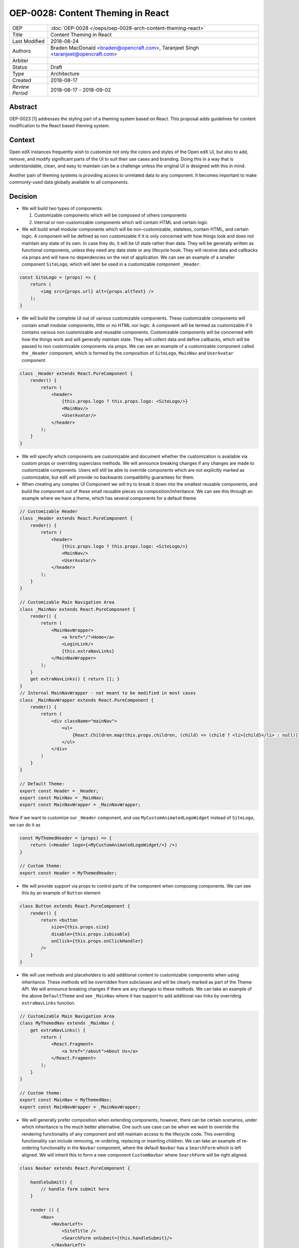 ==================================
OEP-0028: Content Theming in React
==================================

+-----------------+----------------------------------------------------------------+
| OEP             | :doc:`OEP-0028 </oeps/oep-0028-arch-content-theming-react>`    |
|                 |                                                                |
|                 |                                                                |
|                 |                                                                |
|                 |                                                                |
+-----------------+----------------------------------------------------------------+
| Title           | Content Theming in React                                       |
+-----------------+----------------------------------------------------------------+
| Last Modified   | 2018-08-24                                                     |
+-----------------+----------------------------------------------------------------+
| Authors         | Braden MacDonald <braden@opencraft.com>,                       |
|                 | Taranjeet Singh <taranjeet@opencraft.com>                      |
+-----------------+----------------------------------------------------------------+
| Arbiter         |                                                                |
+-----------------+----------------------------------------------------------------+
| Status          | Draft                                                          |
+-----------------+----------------------------------------------------------------+
| Type            | Architecture                                                   |
+-----------------+----------------------------------------------------------------+
| Created         | 2018-08-17                                                     |
+-----------------+----------------------------------------------------------------+
| `Review Period` | 2018-08-17 - 2018-09-02                                        |
+-----------------+----------------------------------------------------------------+

Abstract
-------

OEP-0023 [1] addresses the styling part of a theming system based on React. This proposal adds guidelines for content modification to the React based theming system.

Context
-------

Open edX instances frequently wish to customize not only the colors and styles of the Open edX UI, but also to add, remove, and modify significant parts of the UI to suit their use cases and branding. Doing this in a way that is understandable, clean, and easy to maintain can be a challenge unless the original UI is designed with this in mind.

Another pain of theming systems is providing access to unrelated data to any component. It becomes important to make commonly-used data globally available to all components.

Decision
--------

* We will build two types of components:

  1. Customizable components which will be composed of others components

  2. Internal or non-customizable components which will contain HTML and certain logic

* We will build small modular components which will be non-customizable, stateless, contain HTML, and certain logic. A component will be defined as non customizable if it is only concerned with how things look and does not maintain any state of its own. In case they do, it will be UI state rather than data. They will be generally written as functional components, unless they need any data state or any lifecycle hook. They will receive data and callbacks via props and will have no dependencies on the rest of application. We can see an example of a smaller component ``SiteLogo``, which will later be used in a customizable component ``_Header``.

.. code-block:: js

    const SiteLogo = (props) => {
        return (
            <img src={props.url} alt={props.altText} />
        );
    }

* We will build the complete UI out of various customizable components. These customizable components will contain small modular components, little or no HTML nor logic. A component will be termed as customizable if it contains various non customizable and reusable components. Customizable components will be concerned with how the things work and will generally maintain state. They will collect data and define callbacks, which will be passed to non customizable components via props. We can see an example of a customizable component called the ``_Header`` component, which is formed by the composition of ``SiteLogo``, ``MainNav`` and ``UserAvatar`` component.

.. code-block:: js

    class _Header extends React.PureComponent {
        render() {
            return (
                <header>
                    {this.props.logo ? this.props.logo: <SiteLogo/>}
                    <MainNav/>
                    <UserAvatar/>
                </header>
            );
        }
    }

* We will specify which components are customizable and document whether the customization is available via custom props or overriding superclass methods. We will announce breaking changes if any changes are made to customizable components. Users will still be able to override components which are not explicitly marked as customizable, but edX will provide no backwards compatibility guarantees for them.

* When creating any complex UI Component we will try to break it down into the smallest reusable components, and build the component out of these small reusable pieces via composition/inheritance. We can see this through an example where we have a theme, which has several components for a default theme.

.. code-block:: js

    // Customizable Header
    class _Header extends React.PureComponent {
        render() {
            return (
                <header>
                    {this.props.logo ? this.props.logo: <SiteLogo/>}
                    <MainNav/>
                    <UserAvatar/>
                </header>
            );
        }
    }

    // Customizable Main Navigation Area
    class _MainNav extends React.PureComponent {
        render() {
            return (
                <MainNavWrapper>
                    <a href="/">Home</a>
                    <LoginLink/>
                    {this.extraNavLinks}
                </MainNavWrapper>
            );
        }
        get extraNavLinks() { return []; }
    }
    // Internal MainNavWrapper - not meant to be modified in most cases
    class _MainNavWrapper extends React.PureComponent {
        render() {
            return (
                <div className="mainNav">
                    <ul>
                        {React.Children.map(this.props.children, (child) => (child ? <li>{child}</li> : null))}
                    </ul>
                </div>
            )
        }
    }

    // Default Theme:
    export const Header = _Header;
    export const MainNav = _MainNav;
    export const MainNavWrapper = _MainNavWrapper;

Now if we want to customize our ``_Header`` component, and use ``MyCustomAnimatedLogoWidget`` instead of ``SiteLogo``, we can do it as

.. code-block:: js

    const MyThemedHeader = (props) => {
        return (<Header logo={<MyCustomAnimatedLogoWidget/>} />)
    }

    // Custom theme:
    export const Header = MyThemedHeader;


* We will provide support via props to control parts of the component when composing components. We can see this by an example of ``Button`` element

.. code-block:: js

    class Button extends React.PureComponent {
        render() {
            return <button
                size={this.props.size}
                disable={this.props.isDisable}
                onClick={this.props.onClickHandler}
            />
        }
    }

* We will use methods and placeholders to add additional content to customizable components when using inheritance. These methods will be overridden from subclasses and will be clearly marked as part of the Theme API. We will announce breaking changes if there are any changes to these methods. We can take an example of the above ``DefaultTheme`` and see ``_MainNav`` where it has support to add additional nav links by overriding ``extraNavLinks`` function.

.. code-block:: js

    // Customizable Main Navigation Area
    class MyThemedNav extends _MainNav {
        get extraNavLinks() {
            return (
                <React.Fragment>
                    <a href="/about">About Us</a>
                </React.Fragment>
            );
        }
    }

    // Custom theme:
    export const MainNav = MyThemedNav;
    export const MainNavWrapper = _MainNavWrapper;

* We will generally prefer composition when extending components, however, there can be certain scenarios, under which inheritance is the much better alternative. One such use case can be when we want to override the rendering functionality of any component and still maintain access to the lifecycle code. This overriding functionality can include removing, re-ordering, replacing or inserting children. We can take an example of re-ordering functionality in the ``Navbar`` component, where the default ``Navbar`` has a ``SearchForm`` which is left aligned. We will inherit this to form a new component ``CustomNavbar`` where ``SearchForm`` will be right aligned.

.. code-block:: js

    class Navbar extends React.PureComponent {

        handleSubmit() {
            // handle form submit here
        }

        render () {
            <Nav>
                <NavbarLeft>
                    <SiteTitle />
                    <SearchForm onSubmit={this.handleSubmit}/>
                </NavbarLeft>
                <NavbarRight>
                    <UserNav />
                </NavbarRight>
            </Nav>
        }
    }

    // override Navbar via inheritance
    class CustomNavbar extends Navbar {

        render () {
            <Nav>
                <NavbarLeft>
                    <SiteTitle />
                </NavbarLeft>
                <NavbarRight>
                    <SearchForm onSubmit={this.handleSubmit}/>
                    <UserNav />
                </NavbarRight>
            </Nav>
        }
    }

We can take inserting children as another use case of inheritance in the ``_MainNav`` component where ``extraNavLinks`` will be used to add more navigational links.

.. code-block:: js

    class MyThemedNav extends _MainNav {
        get extraNavLinks() {
            return (
                <React.Fragment>
                    <a href="/about">About Us</a>
                </React.Fragment>
            );
        }
    }

* Each frontend (e.g. the LMS, os Studio) will have a global redux store that acts as a central place to hold the state of its UI.

* We will consider the layout of the data in the redux store specific to each frontend (LMS, Studio, ecommerce, etc.) as a stable API. We will provide support to pre-fill the store with some common data like current user, current course, list of courses enrolled, etc. We will provide the flexibility for themes to fetch data that are not part of the redux store from REST API's using custom redux actions and store it in their own separate redux store. We will announce breaking changes if the layout of the data changes in global store.

* Wherever we are developing a component that needs to use data from the redux store we will never do so directly in the component implementation. A separate component should be created that will be solely responsible for accessing the data from the store and passing it to the component via props. In React parlance such a component is called a "Container" [2] component, and this term will be used henceforth in the OEP. A container is a react component that has a direct connection to the state managed by redux and access data from the state via mapStateToProps. This way we can keep both non redux connected version as well as the redux connected version of the same component. We can see this by an example where ``NavbarHeader`` component initially displays site title and how it is updated to ``NavbarHeaderContainer`` to display authenticated username, which is there in the redux store.

.. code-block:: js

    // NavbarHeader component
    class NavbarHeader extends React.Component {
        render() {
            return (
                <h1>{props.title}</h1>
            );
        }
    }

    class NavbarHeaderWithUserName extends NavbarHeader {
        render() {
            return (
                <React.Fragment>
                    <h1>{props.title}</h1>
                    <h3>{props.username}</h3>
                </React.Fragment>
            );
        }
    }

    // NavbarHeader container
    function mapStateToProps(state) {
        return {
            title: state.title,
            username: state.username
        }
    }

    const NavbarHeaderContainer = connect(mapStateToProps, null)(NavbarHeaderWithUserName);

    // use NavbarHeaderContainer instead of NavbarHeaderWithUserName as it has access to the username

Consequences
------------

Theming system becomes more robust to content modification. Any data be it static or dynamic can be easily added to an existing component. It also provides support to request any unrelated data from the global store, thereby giving better customization for a new theme.

However, there will be cases when a component becomes too complex to use which will create the need to rewrite that component as a composition of smaller components.

References
----------

1. OEP-0023 Style Customization
      https://open-edx-proposals.readthedocs.io/en/latest/oep-0023-style-customization.html

2. Container Components
      https://redux.js.org/basics/usagewithreact#presentational-and-container-components
